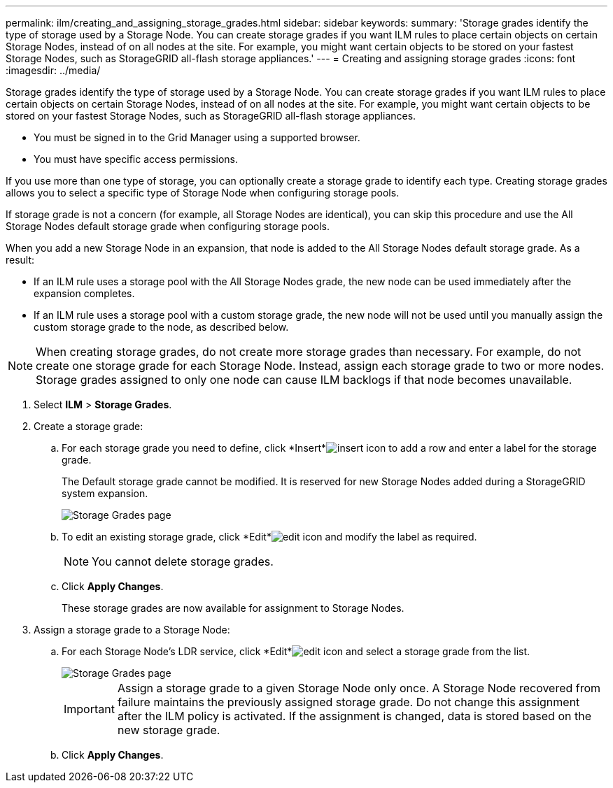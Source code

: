 ---
permalink: ilm/creating_and_assigning_storage_grades.html
sidebar: sidebar
keywords: 
summary: 'Storage grades identify the type of storage used by a Storage Node. You can create storage grades if you want ILM rules to place certain objects on certain Storage Nodes, instead of on all nodes at the site. For example, you might want certain objects to be stored on your fastest Storage Nodes, such as StorageGRID all-flash storage appliances.'
---
= Creating and assigning storage grades
:icons: font
:imagesdir: ../media/

[.lead]
Storage grades identify the type of storage used by a Storage Node. You can create storage grades if you want ILM rules to place certain objects on certain Storage Nodes, instead of on all nodes at the site. For example, you might want certain objects to be stored on your fastest Storage Nodes, such as StorageGRID all-flash storage appliances.

* You must be signed in to the Grid Manager using a supported browser.
* You must have specific access permissions.

If you use more than one type of storage, you can optionally create a storage grade to identify each type. Creating storage grades allows you to select a specific type of Storage Node when configuring storage pools.

If storage grade is not a concern (for example, all Storage Nodes are identical), you can skip this procedure and use the All Storage Nodes default storage grade when configuring storage pools.

When you add a new Storage Node in an expansion, that node is added to the All Storage Nodes default storage grade. As a result:

* If an ILM rule uses a storage pool with the All Storage Nodes grade, the new node can be used immediately after the expansion completes.
* If an ILM rule uses a storage pool with a custom storage grade, the new node will not be used until you manually assign the custom storage grade to the node, as described below.

NOTE: When creating storage grades, do not create more storage grades than necessary. For example, do not create one storage grade for each Storage Node. Instead, assign each storage grade to two or more nodes. Storage grades assigned to only one node can cause ILM backlogs if that node becomes unavailable.

. Select *ILM* > *Storage Grades*.
. Create a storage grade:
 .. For each storage grade you need to define, click *Insert*image:../media/icon_nms_insert.gif[insert icon] to add a row and enter a label for the storage grade.
+
The Default storage grade cannot be modified. It is reserved for new Storage Nodes added during a StorageGRID system expansion.
+
image::../media/editing_storage_grades.gif[Storage Grades page]

 .. To edit an existing storage grade, click *Edit*image:../media/icon_nms_edit.gif[edit icon] and modify the label as required.
+
NOTE: You cannot delete storage grades.

 .. Click *Apply Changes*.
+
These storage grades are now available for assignment to Storage Nodes.
. Assign a storage grade to a Storage Node:
 .. For each Storage Node's LDR service, click *Edit*image:../media/icon_nms_edit.gif[edit icon] and select a storage grade from the list.
+
image::../media/assigning_storage_grades_to_storage_nodes.gif[Storage Grades page]
+
IMPORTANT: Assign a storage grade to a given Storage Node only once. A Storage Node recovered from failure maintains the previously assigned storage grade. Do not change this assignment after the ILM policy is activated. If the assignment is changed, data is stored based on the new storage grade.

 .. Click *Apply Changes*.
